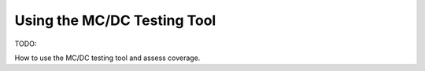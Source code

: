 Using the MC/DC Testing Tool
============================

TODO:

How to use the MC/DC testing tool and assess coverage.

